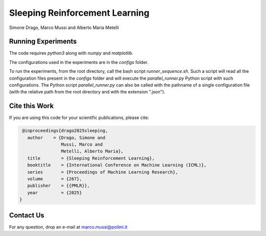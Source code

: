 Sleeping Reinforcement Learning
*******************************

Simone Drago, Marco Mussi and Alberto Maria Metelli

Running Experiments
===================

The code requires *python3* along with *numpy* and *matplotlib*.

The configurations used in the experiments are in the *configs* folder.

To run the experiments, from the root directory, call the bash script *runner_sequence.sh*. Such a script will read all the configuration files present in the *configs* folder and will execute the *parallel_runner.py* Python script with such configurations. The Python script *parallel_runner.py* can also be called with the pathname of a single configuration file (with the relative path from the root directory and with the extension ".json").

Cite this Work
==============

If you are using this code for your scientific publications, please cite:

.. code:: bibtex

    @inproceedings{drago2025sleeping,
      author    = {Drago, Simone and 
                   Mussi, Marco and 
                   Metelli, Alberto Maria},
      title        = {Sleeping Reinforcement Learning},
      booktitle    = {International Conference on Machine Learning (ICML)},
      series       = {Proceedings of Machine Learning Research},
      volume       = {267},
      publisher    = {{PMLR}},
      year         = {2025}
   }

Contact Us
==========

For any question, drop an e-mail at marco.mussi@polimi.it

